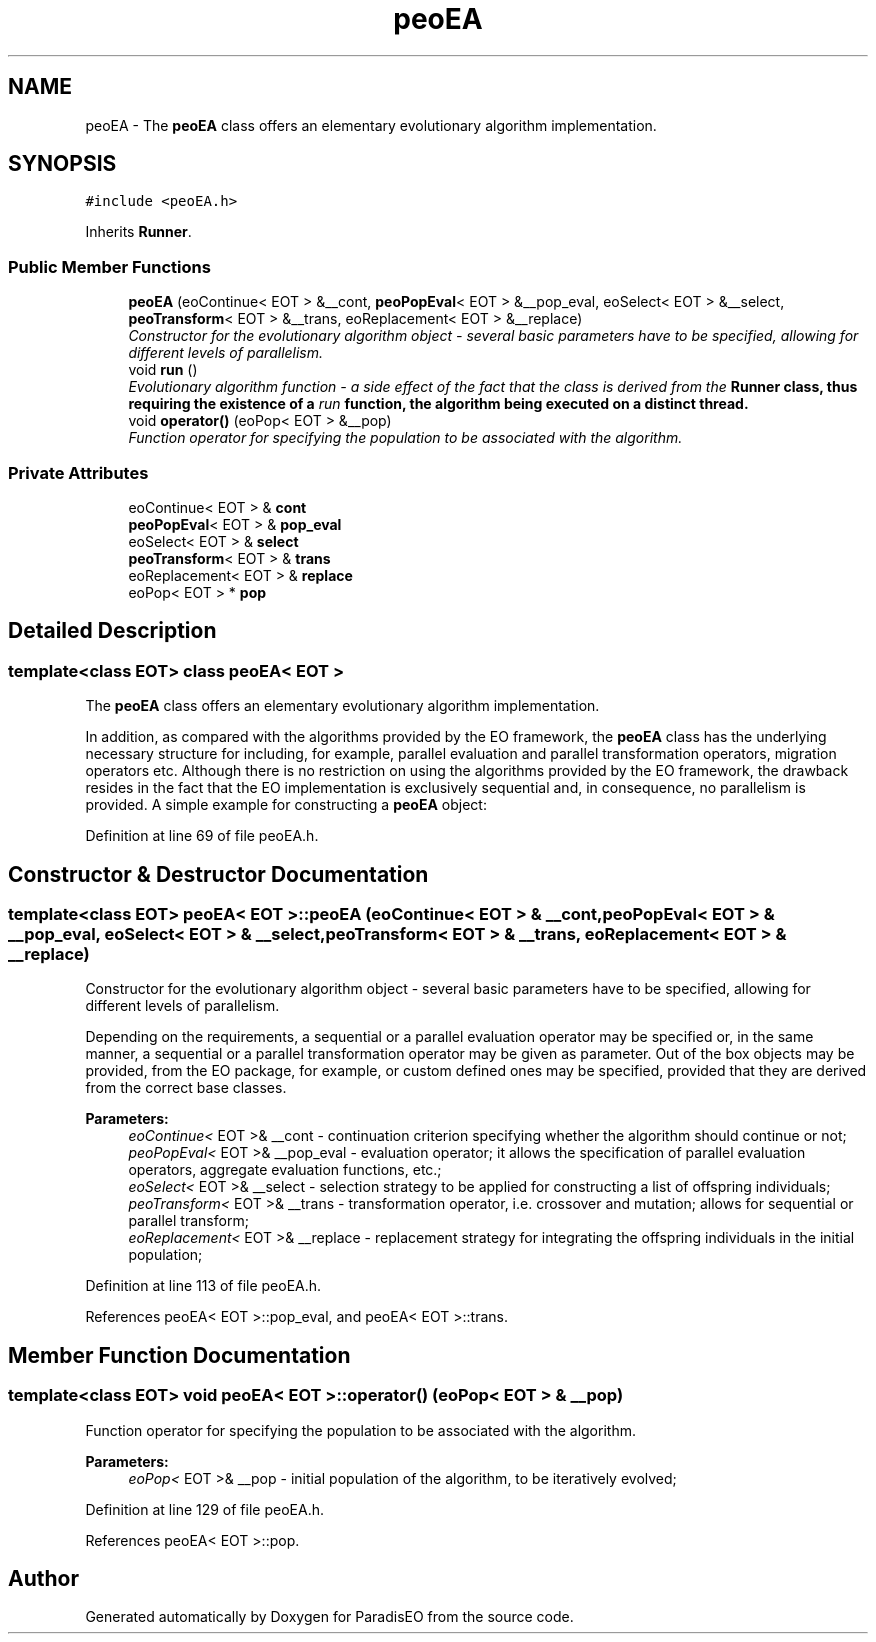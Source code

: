 .TH "peoEA" 3 "22 Dec 2006" "ParadisEO" \" -*- nroff -*-
.ad l
.nh
.SH NAME
peoEA \- The \fBpeoEA\fP class offers an elementary evolutionary algorithm implementation.  

.PP
.SH SYNOPSIS
.br
.PP
\fC#include <peoEA.h>\fP
.PP
Inherits \fBRunner\fP.
.PP
.SS "Public Member Functions"

.in +1c
.ti -1c
.RI "\fBpeoEA\fP (eoContinue< EOT > &__cont, \fBpeoPopEval\fP< EOT > &__pop_eval, eoSelect< EOT > &__select, \fBpeoTransform\fP< EOT > &__trans, eoReplacement< EOT > &__replace)"
.br
.RI "\fIConstructor for the evolutionary algorithm object - several basic parameters have to be specified, allowing for different levels of parallelism. \fP"
.ti -1c
.RI "void \fBrun\fP ()"
.br
.RI "\fIEvolutionary algorithm function - a side effect of the fact that the class is derived from the \fB\fBRunner\fP\fP class, thus requiring the existence of a \fIrun\fP function, the algorithm being executed on a distinct thread. \fP"
.ti -1c
.RI "void \fBoperator()\fP (eoPop< EOT > &__pop)"
.br
.RI "\fIFunction operator for specifying the population to be associated with the algorithm. \fP"
.in -1c
.SS "Private Attributes"

.in +1c
.ti -1c
.RI "eoContinue< EOT > & \fBcont\fP"
.br
.ti -1c
.RI "\fBpeoPopEval\fP< EOT > & \fBpop_eval\fP"
.br
.ti -1c
.RI "eoSelect< EOT > & \fBselect\fP"
.br
.ti -1c
.RI "\fBpeoTransform\fP< EOT > & \fBtrans\fP"
.br
.ti -1c
.RI "eoReplacement< EOT > & \fBreplace\fP"
.br
.ti -1c
.RI "eoPop< EOT > * \fBpop\fP"
.br
.in -1c
.SH "Detailed Description"
.PP 

.SS "template<class EOT> class peoEA< EOT >"
The \fBpeoEA\fP class offers an elementary evolutionary algorithm implementation. 

In addition, as compared with the algorithms provided by the EO framework, the \fBpeoEA\fP class has the underlying necessary structure for including, for example, parallel evaluation and parallel transformation operators, migration operators etc. Although there is no restriction on using the algorithms provided by the EO framework, the drawback resides in the fact that the EO implementation is exclusively sequential and, in consequence, no parallelism is provided. A simple example for constructing a \fBpeoEA\fP object:
.PP
...      eoPop< EOT > population( POP_SIZE, popInitializer );   // creation of a population with POP_SIZE individuals - the popInitializer is a functor to be called for each individual       eoGenContinue< EOT > eaCont( NUM_GEN );   // number of generations for the evolutionary algorithm eoCheckPoint< EOT > eaCheckpointContinue( eaCont );   // checkpoint incorporating the continuation criterion - startpoint for adding other checkpoint objects       peoSeqPopEval< EOT > eaPopEval( evalFunction );   // sequential evaluation functor wrapper - evalFunction represents the actual evaluation functor        eoRankingSelect< EOT > selectionStrategy;   // selection strategy for creating the offspring population - a simple ranking selection in this case  eoSelectNumber< EOT > eaSelect( selectionStrategy, POP_SIZE );   // the number of individuals to be selected for creating the offspring population  eoRankingSelect< EOT > selectionStrategy;   // selection strategy for creating the offspring population - a simple ranking selection in this case        eoSGATransform< EOT > transform( crossover, CROSS_RATE, mutation, MUT_RATE );   // transformation operator - crossover and mutation operators with their associated probabilities  peoSeqTransform< EOT > eaTransform( transform );   // ParadisEO specific sequential operator - a parallel version may be specified in the same manner        eoPlusReplacement< EOT > eaReplace;   // replacement strategy - for integrating the offspring resulting individuals in the initial population        peoEA< EOT > eaAlg( eaCheckpointContinue, eaPopEval, eaSelect, eaTransform, eaReplace );   // ParadisEO evolutionary algorithm integrating the above defined objects  eaAlg( population );   // specifying the initial population for the algorithm  ...      
.PP
Definition at line 69 of file peoEA.h.
.SH "Constructor & Destructor Documentation"
.PP 
.SS "template<class EOT> \fBpeoEA\fP< EOT >::\fBpeoEA\fP (eoContinue< EOT > & __cont, \fBpeoPopEval\fP< EOT > & __pop_eval, eoSelect< EOT > & __select, \fBpeoTransform\fP< EOT > & __trans, eoReplacement< EOT > & __replace)"
.PP
Constructor for the evolutionary algorithm object - several basic parameters have to be specified, allowing for different levels of parallelism. 
.PP
Depending on the requirements, a sequential or a parallel evaluation operator may be specified or, in the same manner, a sequential or a parallel transformation operator may be given as parameter. Out of the box objects may be provided, from the EO package, for example, or custom defined ones may be specified, provided that they are derived from the correct base classes.
.PP
\fBParameters:\fP
.RS 4
\fIeoContinue<\fP EOT >& __cont - continuation criterion specifying whether the algorithm should continue or not; 
.br
\fIpeoPopEval<\fP EOT >& __pop_eval - evaluation operator; it allows the specification of parallel evaluation operators, aggregate evaluation functions, etc.; 
.br
\fIeoSelect<\fP EOT >& __select - selection strategy to be applied for constructing a list of offspring individuals; 
.br
\fIpeoTransform<\fP EOT >& __trans - transformation operator, i.e. crossover and mutation; allows for sequential or parallel transform; 
.br
\fIeoReplacement<\fP EOT >& __replace - replacement strategy for integrating the offspring individuals in the initial population; 
.RE
.PP

.PP
Definition at line 113 of file peoEA.h.
.PP
References peoEA< EOT >::pop_eval, and peoEA< EOT >::trans.
.SH "Member Function Documentation"
.PP 
.SS "template<class EOT> void \fBpeoEA\fP< EOT >::operator() (eoPop< EOT > & __pop)"
.PP
Function operator for specifying the population to be associated with the algorithm. 
.PP
\fBParameters:\fP
.RS 4
\fIeoPop<\fP EOT >& __pop - initial population of the algorithm, to be iteratively evolved; 
.RE
.PP

.PP
Definition at line 129 of file peoEA.h.
.PP
References peoEA< EOT >::pop.

.SH "Author"
.PP 
Generated automatically by Doxygen for ParadisEO from the source code.
